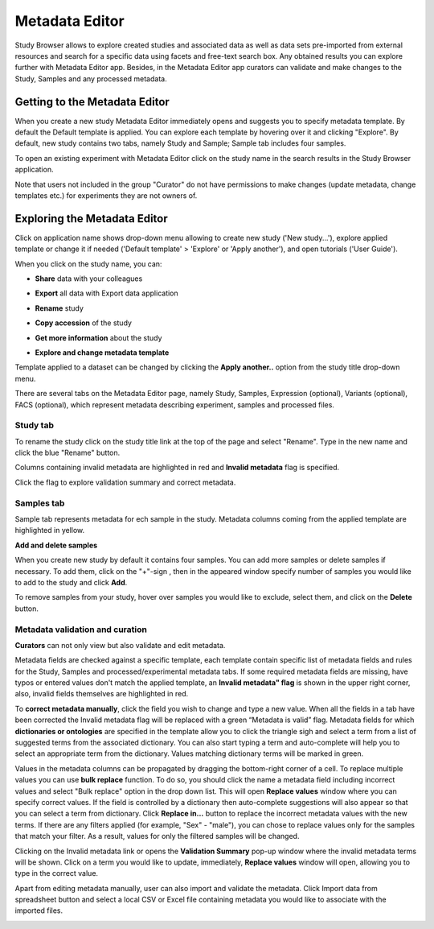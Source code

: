 Metadata Editor
+++++++++++++++

Study Browser allows to explore created studies and associated data as well as data sets pre-imported from external
resources and search for a specific data using facets and free-text search box.
Any obtained results you can explore further with Metadata Editor app.
Besides, in the Metadata Editor app curators can validate and make changes to the Study, Samples and any processed
metadata.


Getting to the Metadata Editor
------------------------------

When you create a new study Metadata Editor immediately opens and suggests you to specify metadata template. By default the Default template is applied.
You can explore each template by hovering over it and clicking "Explore".
By default, new study contains two tabs, namely Study and Sample; Sample tab includes four samples.

.. image:: images/open-me.png
   :scale: 40 %
   :align: center

To open an existing experiment with Metadata Editor click on the study name in the search results in the Study Browser application.

.. image:: images/open-me-1.png
   :scale: 40 %
   :align: center

Note that users not included in the group "Curator" do not have permissions to make changes (update metadata, change
templates etc.) for experiments they are not owners of.

Exploring the Metadata Editor
-----------------------------

.. image:: images/open-me-2.png
   :scale: 40 %
   :align: center

Click on application name shows drop-down menu allowing to create new study ('New study...'), explore applied template or
change it if needed ('Default template' > 'Explore' or 'Apply another'), and open tutorials ('User Guide').

.. image:: images/me-dropdown.png
   :scale: 35 %
   :align: center

When you click on the study name, you can:

- **Share** data with your colleagues

.. image:: images/share.png
   :scale: 35 %
   :align: center

-  **Export** all data with Export data application

.. image:: images/export.png
   :scale: 35 %
   :align: center

- **Rename** study

.. image:: images/rename.png
   :scale: 35 %
   :align: center

- **Copy accession** of the study

.. image:: images/copy-accession.png
   :scale: 35 %
   :align: center

- **Get more information** about the study

.. image:: images/more-info.png
   :scale: 35 %
   :align: center

- **Explore and change metadata template**
Template applied to a dataset can be changed by clicking the **Apply another..**
option from the study title drop-down menu.

.. image:: images/template_selection.png
   :scale: 35 %
   :align: center

There are several tabs on the Metadata Editor page, namely Study, Samples, Expression (optional), Variants (optional),
FACS (optional), which represent metadata describing experiment, samples and processed files.

Study tab
*********


.. image:: images/study-tab.png
   :scale: 50 %
   :align: center

To rename the study click on the study title link at the top of the page and select "Rename". Type in the new name and click the blue "Rename" button.

Columns containing invalid metadata are highlighted in red and **Invalid metadata** flag is specified.

.. image:: images/study-invalid-metadata.png
   :scale: 50 %
   :align: center

Click the flag to explore validation summary and correct metadata.

.. image:: images/study-invalid-metadata.png
   :scale: 50 %
   :align: center



Samples tab
***********

Sample tab represents metadata for ech sample in the study.
Metadata columns coming from the applied template are highlighted in yellow.

.. Filter metadata


**Add and delete samples**

When you create new study by default it contains four samples. You can add more samples or delete samples if necessary.
To add them, click on the "+"-sign , then in the appeared window specify number of samples you would like to add to the study and click **Add**.

.. image:: images/add-samples-1.png
   :scale: 35 %
   :align: center

.. image:: images/add-samples-2.png
   :scale: 35 %
   :align: center

To remove samples from your study, hover over samples you would like to exclude, select them, and click on the **Delete** button.

.. image:: images/delete-samples.png
   :scale: 35 %
   :align: center



Metadata validation and curation
********************************

**Curators** can not only view but also validate and edit metadata.

Metadata fields are checked against a specific template, each template contain specific list of metadata fields and rules for the Study, Samples and
processed/experimental metadata tabs. If some required metadata fields are missing, have typos
or entered values don't match the applied template, an **Invalid metadata" flag** is shown in the upper right corner, also,
invalid fields themselves are highlighted in red.


.. image:: images/invalid-metadata.png
   :scale: 50 %
   :align: center


To **correct metadata manually**, click the field you wish to change and type a new value.
When all the fields in a tab have been corrected the Invalid metadata flag will be replaced with a green
“Metadata is valid” flag.
Metadata fields for which **dictionaries or ontologies** are specified in the template allow you to click the
triangle sigh and select a term from a list of suggested terms from the associated dictionary.
You can also start typing a term and auto-complete will help you to select an appropriate term from the dictionary.
Values matching dictionary terms will be marked in green.

Values in the metadata columns can be propagated by dragging the bottom-right corner of a cell.
To replace multiple values you can use **bulk replace** function. To do so, you should click the name a metadata field
including incorrect values and select "Bulk replace" option in the drop down list. This will open **Replace values**
window where you can specify correct values.
If the field is controlled by a dictionary then auto-complete suggestions will also appear
so that you can select a term from dictionary. Click **Replace in...** button to replace the incorrect metadata values with the new terms.
If there are any filters applied (for example, "Sex" - "male"), you can chose to replace values only for the samples
that match your filter. As a result, values for only the filtered samples will be changed.

Clicking on the Invalid metadata link or opens the **Validation Summary** pop-up window where the
invalid metadata terms will be shown. Click on a term you would like to update, immediately, **Replace values**
window will open, allowing you to type in the correct value.

Apart from editing metadata manually, user can also import and validate the metadata. Click Import data from spreadsheet button and select a local CSV or Excel file containing metadata you would like
to associate with the imported files.

.. image:: images/import-from-spreadsheet.png
   :scale: 50 %
   :align: center




















